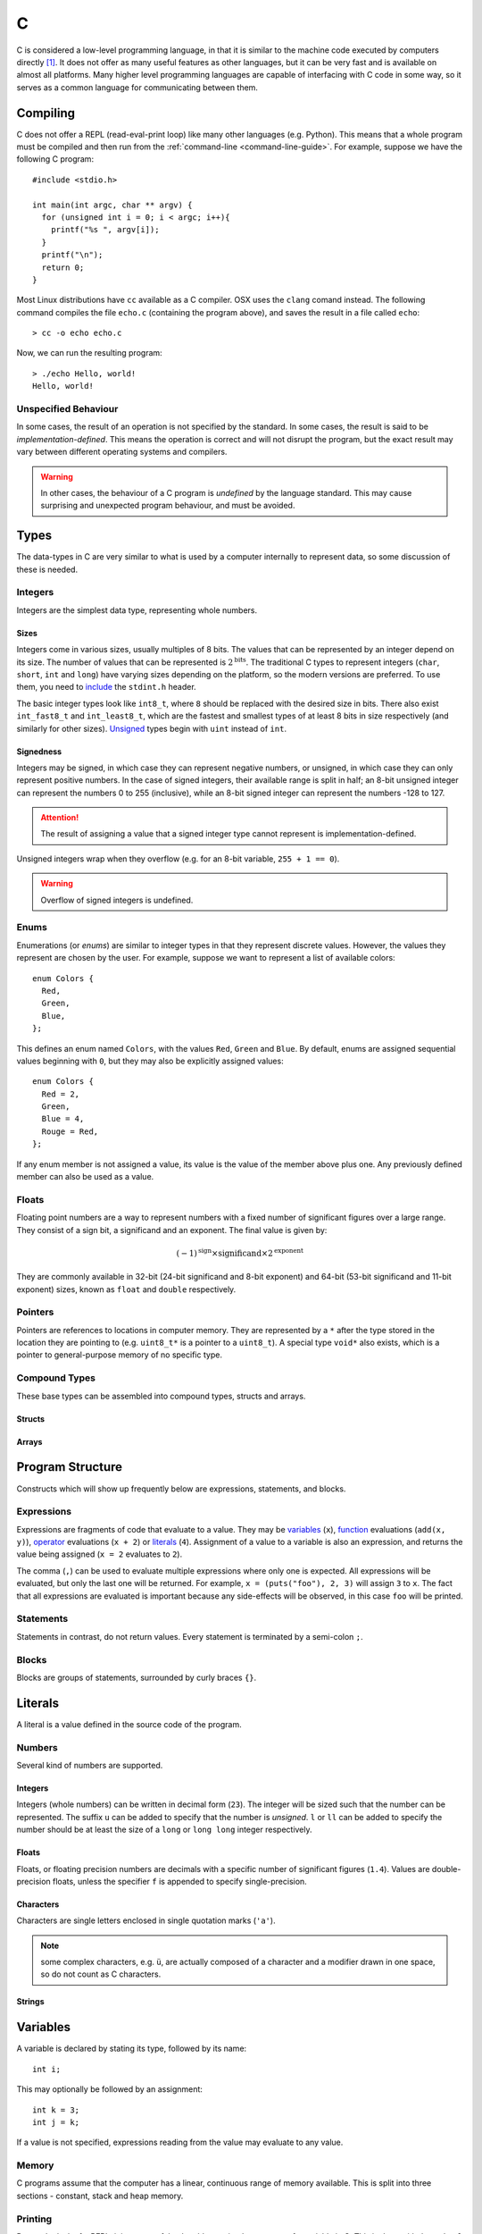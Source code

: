 .. _c-guide:

C
=

C is considered a low-level programming language, in that it is similar to the
machine code executed by computers directly [#low-level]_. It does not offer as
many useful features as other languages, but it can be very fast and is
available on almost all platforms. Many higher level programming languages are
capable of interfacing with C code in some way, so it serves as a common
language for communicating between them.

Compiling
+++++++++

C does not offer a REPL (read-eval-print loop) like many other languages (e.g.
Python). This means that a whole program must be compiled and then run from the
:ref:`command-line <command-line-guide>`. For example, suppose we have the
following C program::

  #include <stdio.h>

  int main(int argc, char ** argv) {
    for (unsigned int i = 0; i < argc; i++){
      printf("%s ", argv[i]);
    }
    printf("\n");
    return 0;
  }

Most Linux distributions have ``cc`` available as a C compiler. OSX uses the
``clang`` comand instead. The following command compiles the file ``echo.c``
(containing the program above), and saves the result in a file called
``echo``::

  > cc -o echo echo.c

Now, we can run the resulting program::

  > ./echo Hello, world!
  Hello, world!

Unspecified Behaviour
---------------------

In some cases, the result of an operation is not specified by the standard. In
some cases, the result is said to be `implementation-defined`. This means the
operation is correct and will not disrupt the program, but the exact result may
vary between different operating systems and compilers.

.. warning:: In other cases, the behaviour of a C program is `undefined` by the
   language standard. This may cause surprising and unexpected program
   behaviour, and must be avoided.

Types
+++++

The data-types in C are very similar to what is used by a computer internally to
represent data, so some discussion of these is needed.

Integers
--------

Integers are the simplest data type, representing whole numbers.

Sizes
~~~~~

Integers come in various sizes, usually multiples of 8 bits. The values that can
be represented by an integer depend on its size. The number of values that can
be represented is :math:`2^{\mathrm{bits}}`. The traditional C types to
represent integers (``char``, ``short``, ``int`` and ``long``) have varying
sizes depending on the platform, so the modern versions are preferred. To use
them, you need to `include <Includes_>`_ the ``stdint.h`` header.

The basic integer types look like ``int8_t``, where ``8`` should be replaced
with the desired size in bits. There also exist ``int_fast8_t`` and
``int_least8_t``, which are the fastest and smallest types of at least 8 bits in
size respectively (and similarly for other sizes). `Unsigned <Signedness_>`_
types begin with ``uint`` instead of ``int``.

Signedness
~~~~~~~~~~

Integers may be signed, in which case they can represent negative numbers, or
unsigned, in which case they can only represent positive numbers. In the case of
signed integers, their available range is split in half; an 8-bit unsigned
integer can represent the numbers 0 to 255 (inclusive), while an 8-bit signed
integer can represent the numbers -128 to 127.

.. attention:: The result of assigning a value that a signed integer type cannot
   represent is implementation-defined.

Unsigned integers wrap when they overflow (e.g. for an 8-bit variable, ``255 + 1
== 0``).

.. warning:: Overflow of signed integers is undefined.

Enums
-----

Enumerations (or `enums`) are similar to integer types in that they represent
discrete values. However, the values they represent are chosen by the user. For
example, suppose we want to represent a list of available colors::

  enum Colors {
    Red,
    Green,
    Blue,
  };

This defines an enum named ``Colors``, with the values ``Red``, ``Green`` and
``Blue``. By default, enums are assigned sequential values beginning with ``0``,
but they may also be explicitly assigned values::

  enum Colors {
    Red = 2,
    Green,
    Blue = 4,
    Rouge = Red,
  };

If any enum member is not assigned a value, its value is the value of the member
above plus one. Any previously defined member can also be used as a value.

Floats
------

Floating point numbers are a way to represent numbers with a fixed number of
significant figures over a large range. They consist of a sign bit, a
significand and an exponent. The final value is given by:

.. math::

   (-1)^{\mathrm{sign}} \times {\mathrm{significand}}
   \times 2^{\mathrm{exponent}}

They are commonly available in 32-bit (24-bit significand and 8-bit exponent)
and 64-bit (53-bit significand and 11-bit exponent) sizes, known as ``float``
and ``double`` respectively.

Pointers
--------

Pointers are references to locations in computer memory. They are represented by
a ``*`` after the type stored in the location they are pointing to (e.g.
``uint8_t*`` is a pointer to a ``uint8_t``). A special type ``void*`` also
exists, which is a pointer to general-purpose memory of no specific type.


Compound Types
--------------

These base types can be assembled into compound types, structs and arrays.

Structs
~~~~~~~

Arrays
~~~~~~

Program Structure
+++++++++++++++++

Constructs which will show up frequently below are expressions, statements, and
blocks.

Expressions
-----------

Expressions are fragments of code that evaluate to a value. They may be
`variables <Variables_>`_ (``x``), `function <Functions_>`_ evaluations
(``add(x, y)``), `operator <Operators_>`_ evaluations (``x + 2``) or `literals
<Literals_>`_ (``4``). Assignment of a value to a variable is also an
expression, and returns the value being assigned (``x = 2`` evaluates to ``2``).

The comma (``,``) can be used to evaluate multiple expressions where only one is
expected. All expressions will be evaluated, but only the last one will be
returned. For example, ``x = (puts("foo"), 2, 3)`` will assign ``3`` to ``x``.
The fact that all expressions are evaluated is important because any
side-effects will be observed, in this case ``foo`` will be printed.

Statements
----------

Statements in contrast, do not return values. Every statement is terminated by a
semi-colon ``;``.

Blocks
------

Blocks are groups of statements, surrounded by curly braces ``{}``.

Literals
++++++++

A literal is a value defined in the source code of the program.

Numbers
-------

Several kind of numbers are supported.

Integers
~~~~~~~~

Integers (whole numbers) can be written in decimal form (``23``). The integer
will be sized such that the number can be represented. The suffix ``u`` can be
added to specify that the number is `unsigned`. ``l`` or ``ll`` can be added to
specify the number should be at least the size of a ``long`` or ``long long``
integer respectively.

Floats
~~~~~~

Floats, or floating precision numbers are decimals with a specific number of
significant figures (``1.4``). Values are double-precision floats, unless the
specifier ``f`` is appended to specify single-precision.

Characters
~~~~~~~~~~

Characters are single letters enclosed in single quotation marks (``'a'``).

.. note:: some complex characters, e.g. ``ü``, are actually composed of a
   character and a modifier drawn in one space, so do not count as C characters.

Strings
~~~~~~~

Variables
+++++++++

A variable is declared by stating its type, followed by its name::

  int i;

This may optionally be followed by an assignment::

  int k = 3;
  int j = k;

If a value is not specified, expressions reading from the value may evaluate to
any value.

Memory
------

C programs assume that the computer has a linear, continuous range of memory
available. This is split into three sections - constant, stack and heap memory.

Printing
--------

Due to the lack of a REPL, it is very useful to be able to print the contents of
a variable in C. This is done with the ``printf`` `function <Functions_>`_. The
first argument to this function is the `format string`, specially formatted text
that will define how the variables are printed. Every instance of ``%``,
followed by a letter, will be replaced by the value of a variable from the
remaining arguments. The letter used depends on the type of the variable.

=================== ==========================================================
Format code         Variable type
=================== ==========================================================
``d``, ``i``        Signed integer, formatted as decimal
``u``, ``o``, ``x`` Unsigned signed integer, formatted as decimal, octal or
                    hexadecimal
``c``               single character
``s``               null-terminated string
``p``               pointer
``f``               floating-point value in normal notation
``e``               floating-point value in scientific notation
``g``               floating-point value in normal or scientific notation, as
                    appropriate for its magnitude
=================== ==========================================================

For example, the variables below::

  char s[] = "foobar";
  unsigned int i = 3;
  int j = 4;
  float k = 5.0;

Could be used as follows in a ``printf`` call::

  printf("printed: %s %d %u %f '%c' %p\n", s, i, j, k, s[2], &j);

This would output::

  printed: foobar 3 4 5.0 'o' 0x7ffe4517656c

Note that arbitrary characters can be mixed in with the format codes. Also, to
print a newline, the ``\n`` `escape` is used. Other characters that may be
escaped are tabs (``\t``), quotes (``\"``) and backslashes (``\\``). To print a
percent sign, double it (``%%``).

Additionally, integer format codes may be preceeded by a length specifier, that
specifies the size of the argument (if omitted, it is assumed to be the size of
an ``int``).

=========== =============
Length code Size
=========== =============
``hh``      ``char``
``h``       ``short``
``l``       ``long``
``ll``      ``long long``
``z``       ``size_t``
``t``       ``ptrdiff_t``
=========== =============

Floating point values allow the ``L`` length code for ``long double`` values.

Functions
+++++++++

From a programmer's perspective, executing a C program starts with the ``main``
function. This is known as the `entry point` to the program.

Defining
--------

Calling
-------

Operators
+++++++++

Preprocessor
++++++++++++

Comments
--------

Includes
--------

Defines
-------



.. [#low-level] C does hide many details of computer hardware, such as the
   multiple levels of caching of memory. It is still lower level than most other
   languages.

.. [#nostd] Technically, it is the ``_start`` function. However, most C programs
   use the standard library, which implements that function for you.
